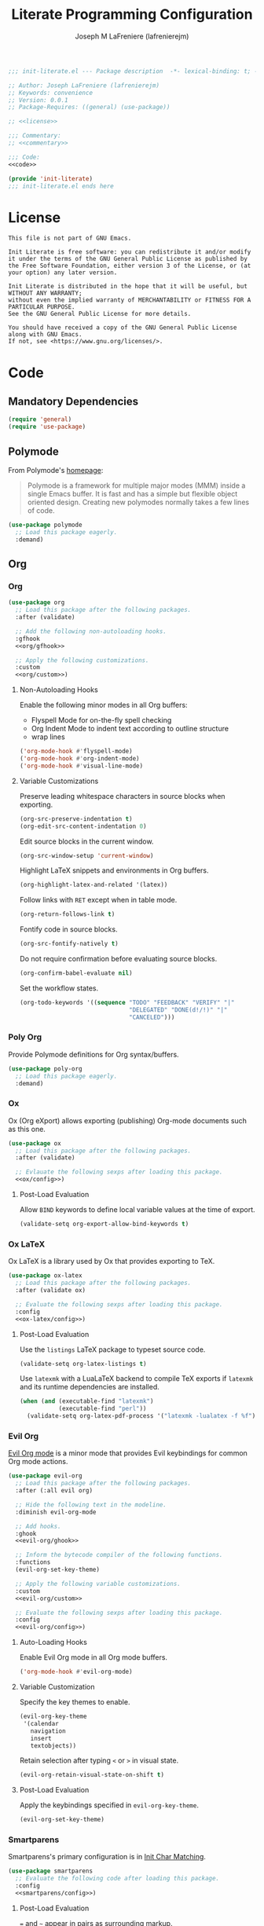 #+TITLE: Literate Programming Configuration
#+AUTHOR: Joseph M LaFreniere (lafrenierejm)
#+EMAIL: joseph@lafreniere.xyz
#+PROPERTY: HEADER-ARGS+ :noweb yes

#+begin_src emacs-lisp :tangle yes
;;; init-literate.el --- Package description  -*- lexical-binding: t; -*-

;; Author: Joseph LaFreniere (lafrenierejm)
;; Keywords: convenience
;; Version: 0.0.1
;; Package-Requires: ((general) (use-package))

;; <<license>>

;;; Commentary:
;; <<commentary>>

;;; Code:
<<code>>

(provide 'init-literate)
;;; init-literate.el ends here
#+end_src

* License
#+HEADER: :noweb-ref license
#+BEGIN_SRC text
This file is not part of GNU Emacs.

Init Literate is free software: you can redistribute it and/or modify it under the terms of the GNU General Public License as published by the Free Software Foundation, either version 3 of the License, or (at your option) any later version.

Init Literate is distributed in the hope that it will be useful, but WITHOUT ANY WARRANTY;
without even the implied warranty of MERCHANTABILITY or FITNESS FOR A PARTICULAR PURPOSE.
See the GNU General Public License for more details.

You should have received a copy of the GNU General Public License along with GNU Emacs.
If not, see <https://www.gnu.org/licenses/>.
#+END_SRC

* Code
:PROPERTIES:
:HEADER-ARGS+: :noweb-ref code
:END:
** Mandatory Dependencies
#+BEGIN_SRC emacs-lisp
(require 'general)
(require 'use-package)
#+END_SRC
** Polymode
From Polymode's [[https://polymode.github.io/][homepage]]:
#+BEGIN_QUOTE
Polymode is a framework for multiple major modes (MMM) inside a single Emacs buffer.
It is fast and has a simple but flexible object oriented design.
Creating new polymodes normally takes a few lines of code.
#+END_QUOTE

#+BEGIN_SRC emacs-lisp
(use-package polymode
  ;; Load this package eagerly.
  :demand)
#+END_SRC

** Org
*** Org
#+BEGIN_SRC emacs-lisp
(use-package org
  ;; Load this package after the following packages.
  :after (validate)

  ;; Add the following non-autoloading hooks.
  :gfhook
  <<org/gfhook>>

  ;; Apply the following customizations.
  :custom
  <<org/custom>>)
#+END_SRC

**** Non-Autoloading Hooks
:PROPERTIES:
:HEADER-ARGS+: :noweb-ref org/gfhook
:END:

Enable the following minor modes in all Org buffers:
- Flyspell Mode for on-the-fly spell checking
- Org Indent Mode to indent text according to outline structure
- wrap lines

#+BEGIN_SRC emacs-lisp
('org-mode-hook #'flyspell-mode)
('org-mode-hook #'org-indent-mode)
('org-mode-hook #'visual-line-mode)
#+END_SRC

**** Variable Customizations
:PROPERTIES:
:HEADER-ARGS+: :noweb-ref org/custom
:END:

Preserve leading whitespace characters in source blocks when exporting.

#+BEGIN_SRC emacs-lisp
(org-src-preserve-indentation t)
(org-edit-src-content-indentation 0)
#+END_SRC

Edit source blocks in the current window.

#+BEGIN_SRC emacs-lisp
(org-src-window-setup 'current-window)
#+END_SRC

Highlight LaTeX snippets and environments in Org buffers.

#+BEGIN_SRC emacs-lisp
(org-highlight-latex-and-related '(latex))
#+END_SRC

Follow links with =RET= except when in table mode.

#+BEGIN_SRC emacs-lisp
(org-return-follows-link t)
#+END_SRC

Fontify code in source blocks.

#+BEGIN_SRC emacs-lisp
(org-src-fontify-natively t)
#+END_SRC

Do not require confirmation before evaluating source blocks.

#+BEGIN_SRC emacs-lisp
(org-confirm-babel-evaluate nil)
#+END_SRC

Set the workflow states.

#+BEGIN_SRC emacs-lisp
(org-todo-keywords '((sequence "TODO" "FEEDBACK" "VERIFY" "|"
                               "DELEGATED" "DONE(d!/!)" "|"
                               "CANCELED")))
#+END_SRC
*** Poly Org
Provide Polymode definitions for Org syntax/buffers.

#+BEGIN_SRC emacs-lisp
(use-package poly-org
  ;; Load this package eagerly.
  :demand)
#+END_SRC

*** Ox
Ox (Org eXport) allows exporting (publishing) Org-mode documents such as this one.

#+BEGIN_SRC emacs-lisp
(use-package ox
  ;; Load this package after the following packages.
  :after (validate)

  ;; Evlauate the following sexps after loading this package.
  <<ox/config>>)
#+END_SRC

**** Post-Load Evaluation
:PROPERTIES:
:HEADER-ARGS+: :noweb-ref ox/config
:END:

Allow =BIND= keywords to define local variable values at the time of export.

#+BEGIN_SRC emacs-lisp
(validate-setq org-export-allow-bind-keywords t)
#+END_SRC

*** Ox LaTeX
Ox LaTeX is a library used by Ox that provides exporting to TeX.

#+BEGIN_SRC emacs-lisp
(use-package ox-latex
  ;; Load this package after the following packages.
  :after (validate ox)

  ;; Evaluate the following sexps after loading this package.
  :config
  <<ox-latex/config>>)
#+END_SRC

**** Post-Load Evaluation
:PROPERTIES:
:HEADER-ARGS+: :noweb-ref ox-latex/config
:END:

Use the =listings= LaTeX package to typeset source code.

#+BEGIN_SRC emacs-lisp
(validate-setq org-latex-listings t)
#+END_SRC

Use =latexmk= with a LuaLaTeX backend to compile TeX exports if =latexmk= and its runtime dependencies are installed.

#+BEGIN_SRC emacs-lisp
(when (and (executable-find "latexmk")
           (executable-find "perl"))
  (validate-setq org-latex-pdf-process '("latexmk -lualatex -f %f")))
#+END_SRC

*** Evil Org
[[https://github.com/Somelauw/evil-org-mode][Evil Org mode]] is a minor mode that provides Evil keybindings for common Org mode actions.

#+BEGIN_SRC emacs-lisp
(use-package evil-org
  ;; Load this package after the following packages.
  :after (:all evil org)

  ;; Hide the following text in the modeline.
  :diminish evil-org-mode

  ;; Add hooks.
  :ghook
  <<evil-org/ghook>>

  ;; Inform the bytecode compiler of the following functions.
  :functions
  (evil-org-set-key-theme)

  ;; Apply the following variable customizations.
  :custom
  <<evil-org/custom>>

  ;; Evaluate the following sexps after loading this package.
  :config
  <<evil-org/config>>)
#+END_SRC

**** Auto-Loading Hooks
:PROPERTIES:
:HEADER-ARGS+: :noweb-ref evil-org/ghook
:END:

Enable Evil Org mode in all Org mode buffers.

#+BEGIN_SRC emacs-lisp
('org-mode-hook #'evil-org-mode)
#+END_SRC

**** Variable Customization
:PROPERTIES:
:HEADER-ARGS+: :noweb-ref evil-org/custom
:END:

Specify the key themes to enable.

#+BEGIN_SRC emacs-lisp
(evil-org-key-theme
 '(calendar
   navigation
   insert
   textobjects))
#+END_SRC

Retain selection after typing =<= or =>= in visual state.

#+BEGIN_SRC emacs-lisp
(evil-org-retain-visual-state-on-shift t)
#+END_SRC

**** Post-Load Evaluation
:PROPERTIES:
:HEADER-ARGS+: :noweb-ref evil-org/config
:END:

Apply the keybindings specified in ~evil-org-key-theme~.

#+BEGIN_SRC emacs-lisp
  (evil-org-set-key-theme)
#+END_SRC

*** Smartparens
Smartparens's primary configuration is in [[file:init-char-matching.org][Init Char Matching]].

#+BEGIN_SRC emacs-lisp
(use-package smartparens
  ;; Evaluate the following code after loading this package.
  :config
  <<smartparens/config>>)
#+END_SRC

**** Post-Load Evaluation
:PROPERTIES:
:HEADER-ARGS+: :noweb-ref smartparens/config
:END:

=== and =~= appear in pairs as surrounding markup.

#+BEGIN_SRC emacs-lisp
(sp-local-pair 'org-mode "=" "=")
(sp-local-pair 'org-mode "~" "~")
#+END_SRC

Remove ='= from the list of characters to be auto-paired.
I tend to the character primarily as an apostrophe in natural languages.

#+BEGIN_SRC emacs-lisp
(sp-local-pair 'org-mode "'" nil :actions nil)
#+END_SRC
